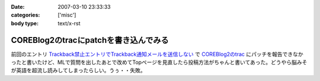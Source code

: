 :date: 2007-03-10 23:33:33
:categories: ['misc']
:body type: text/x-rst

======================================
COREBlog2のtracにpatchを書き込んでみる
======================================

前回のエントリ `Trackback禁止エントリでTrackback通知メールを送信しない`_ で `COREBlog2のtrac`_ にパッチを報告できなかったと書いたけど、MLで質問を出したあとで改めてTopページを見直したら投稿方法がちゃんと書いてあった。どうやら脳みそが英語を超流し読みしてしまったらしい。うぅ・・失敗。

.. _`Trackback禁止エントリでTrackback通知メールを送信しない`: http://www.freia.jp/taka/blog/411#more
.. _`COREBlog2のtrac`: http://coreblog.org/trac/coreblog2/ticket/50


.. :extend type: text/html
.. :extend:
